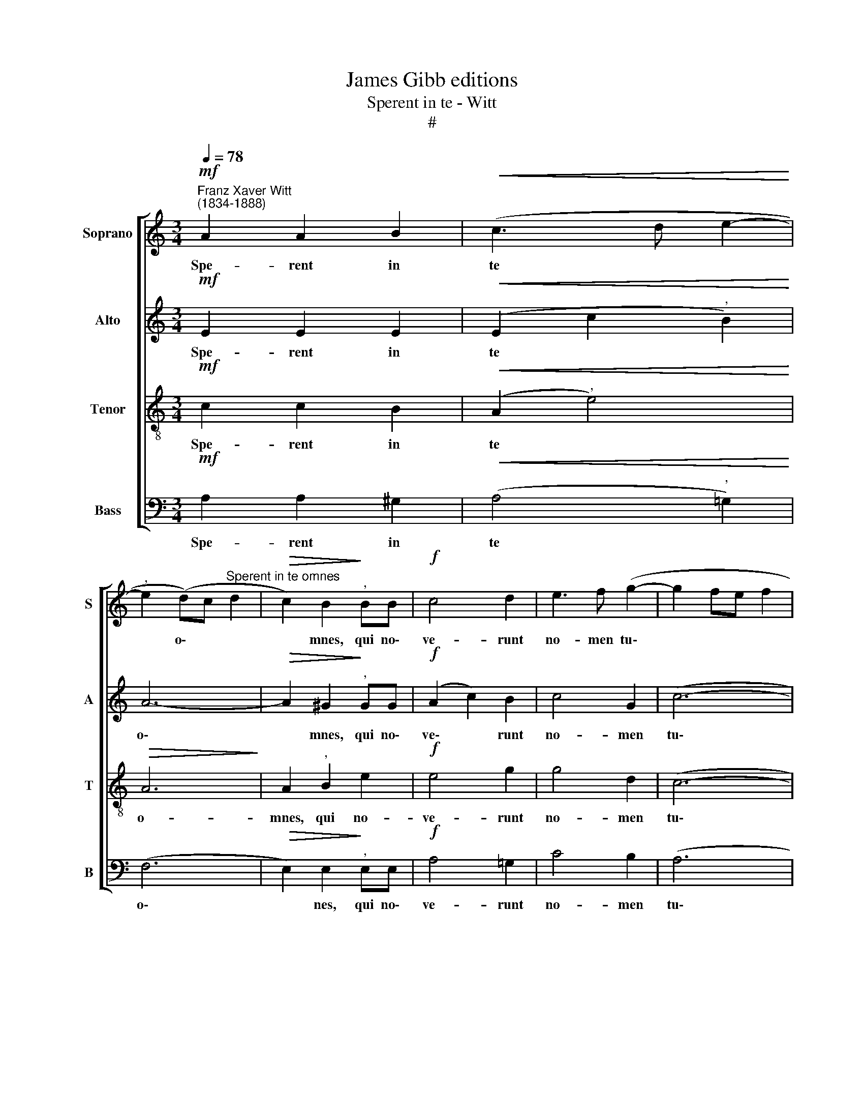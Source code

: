 X:1
T:James Gibb editions
T:Sperent in te - Witt
T:#
%%score [ 1 2 3 4 ]
L:1/8
Q:1/4=78
M:3/4
K:C
V:1 treble nm="Soprano" snm="S"
V:2 treble nm="Alto" snm="A"
V:3 treble-8 nm="Tenor" snm="T"
V:4 bass nm="Bass" snm="B"
V:1
!mf!"^Franz Xaver Witt\n(1834-1888)" A2 A2 B2 |!<(! (c3 d e2-!<)! | %2
w: Spe- rent in|te * *|
"^," e2 (d)c"^Sperent in te omnes" d2 |!>(! c2) B2!>)!"^," BB |!f! c4 d2 | e3 f (g2- | g2 fe f2 | %7
w: * o\- * *|* mnes, qui no\-|ve- runt|no- men tu\-||
 e2"^," d2 (c2- | c2 BA B2) | c4 z2 |"^dolce" B3 B c2 | d2 c2 d2 | e2 e2 c2 | c4 c2 |"^," c6 | %15
w: * um, Do\-|* * * mi-|ne:|quo- ni- am|non de- re-|lin- quis quae-|ren- tes|te:|
!f! f3 e d2 |!ff! e3 d c2 | c4"^dim." c2 |"^," B4 B2 | c3 c cc | d2 f2 e2) | c4 z2 | z6 | z6 | z6 | %25
w: psal- li- te,|psal- li- te|Do- mi-|no, qui|ha- bi- tat in|Si\- * *|on:||||
 z6 |!f! d3 d d2 | f3 e"^," d2 |!ff! e3 d c2 | c4"^dim." c2 |"^," B4 B2 | c3 c cc | (c2 f3 e) | %33
w: |psal- li- te,|psal- li- te,|psal- li- te|Do- mi-|no, qui|ha- bi- tat in|Si\- * *|
 f4 z2 |!mf! A3 A A2 | d2 d2 c2 | B2 B2 B2 | c3 B AG | F4 E2 | E6 | z2 z2!f! A2 | d3 c BA | %42
w: on:|quo- ni- am|non est ob-|li- tus o-|ra- ti- o- nes|pau- pe-|rum,|o-|ra- ti- o- nes|
 (^G2 A4- |"^dim." A2 ^G^F) G2 | !fermata!A6 |] %45
w: pau\- *|* * * pe-|rum.|
V:2
!mf! E2 E2 E2 |!<(! (E2 c2"^," B2)!<)! | A6- |!>(! A2 ^G2!>)!"^," GG |!f! (A2 c2) B2 | c4 G2 | %6
w: Spe- rent in|te * *|o\-|* mnes, qui no\-|ve\- * runt|no- men|
 (c6- | c2 BA G2) |"^," G2 G3 G | E4 z2 |"^dolce" G3 G G2 | G4 GG | G2 G2 A2 | G4 G2 |"^," A6 | %15
w: tu\-||um, Do- mi-|ne:|quo- ni- am|non de- re-|lin- quis quae-|ren- tes|te:|
!f! A2 G2 G2 |!ff! G3 G G2 | (A2 F2)"^dim." ^F2 |"^," G4 G2 | G3 G AA | (A4 ^G2) | A4 z2 | %22
w: psal- li- te,|psal- li- te|Do\- * mi-|no, qui|ha- bi- tat in|Si\- *|on:|
!mf! ^G3 G A2 |!<(! B2 A2 B2!<)! |!>(! ^B2 c2 A2!>)! |"^dim." A4 A2 | A6 |!f! A2 G2"^," G2 | %28
w: quo- ni- am|non de- re-|lin- quis quae-|ren- tes|te;|psal- li- te,|
!ff! G3 G G2 | (A2 F2)"^dim." ^F2 |"^," G4 G2 | G3 G AA | (A4 G2) | A4 z2 |!mf! F3 F F2 | %35
w: psal- li- te,|Do\- * mi-|no, qui|ha- bi- tat in|Si\- *|on:|quo- ni- am|
 D2 F2 F2 | E2 E2 E2 | EE E2 C2 | (DC B,2) B,2 |"^," ^C4!f! A2 | A3 G FE | (F2 DE F2 | E6- | %43
w: non est ob-|li- tus o-|ra- ti- o- nes|pau\- * * pe-|rum, o-|ra- ti- o- nes|pau\- * * *||
"^dim." E4) E2 | !fermata!E6 |] %45
w: * pe-|rum.|
V:3
!mf! c2 c2 B2 |!<(! (A2"^," e4)!<)! |!>(! A6!>)! | A2"^," B2 e2 |!f! e4 g2 | g4 d2 | (c6- | %7
w: Spe- rent in|te *|o-|mnes, qui no-|ve- runt|no- men|tu\-|
 c2 d2)"^," e2 | d4 d2 | c4 z2 |"^dolce" G3 G A2 | B2 A2 B2 | c2 c2 f2 | (f2 ed) e2 |"^," f6 | %15
w: * * um,|Do- mi-|ne:|quo- ni- am|non de- re-|lin- quis quae-|ren\- * * tes|te:|
!f! d3 c B2 |!ff! c3 c c2 | c4"^dim." c2 |"^," d4 d2 | e3 d cB | (A2 dc B2) | A4 z2 |!mf! B3 B B2 | %23
w: psal- li- te,|psal- li- te|Do- mi-|no, qui|ha- bi- tat in|Si\- * * *|on:|quo- ni- am|
!<(! e4 ee!<)! |!>(! e2 e2 f2!>)! |"^dim." e4 e2 | f6 |!f! d3 c"^," B2 |!ff! c3 B c2 | %29
w: non de- re|lin- quis quae-|ren- tes|te;|psal- li- te,|psal- li- te,|
 c4"^dim." c2 |"^," d4 d2 | e3 d cB | c6 | c4 z2 |!mf! c3 c A2 | A2 A2 A2 | A2 ^G2 G2 | A3 B cG | %38
w: Do- mi-|no, qui|ha- bi- tat in|Si-|on:|quo- ni- am|non est ob-|li- tus o-|ra- ti- o- nes|
 A4 ^G2 | A6- |"^," A4!f! A2 | f3 e dc | (B2 c4 |"^dim." B4) B2 | !fermata![A^c]6 |] %45
w: pau- pe-|rum,|* o-|ra- ti- o- nes|pau\- *|* pe-|rum.|
V:4
!mf! A,2 A,2 ^G,2 |!<(! (A,4"^," !courtesy!=G,2)!<)! | (F,6 |!>(! E,2) E,2!>)!"^," E,E, | %4
w: Spe- rent in|te *|o\-|* nes, qui no\-|
!f! A,4 !courtesy!=G,2 | C4 B,2 | (A,6 | G,4"^," E,2 | G,4 G,2 | C,4 z2 | z6 | z6 | z6 | z6 | %14
w: ve- runt|no- men|tu\-|* um,|Do- mi-|ne:|||||
!f! F,3 F, F,2 |!f! D,2 E,)C, G,2 |!ff! C,3 D, E,2 | (F,2 A,2)"^dim." A,2 |"^," G,4 G,2 | %19
w: psal- li- te,|psal- * li- te,|psal- li- te|Do\- * mi-|no, qui|
 C3 B, A,G, | (F,2 D,2 E,2) | A,4 z2 |!mf! E,3 E, ^F,2 |!<(! ^G,2 ^F,2 G,2!<)! | %24
w: ha- bi- tat in|Si\- * *|on:|quo- ni- am|non de- re-|
!>(! A,2 A,2 D2!>)! |"^dim." (D2 ^CB,) C2 | D6 |!f! (D,2 E,)C,"^," G,2 |!ff! C,3 D, E,2 | %29
w: lin- quis quae-|ren\- * * tes|te;|psal\- * li- te,|psal- li- te,|
 (F,2 A,2)"^dim." A,2 |"^," G,4 G,2 | C3 B, A,G, | (F,4 C,2) | F,4 z2 |!mf! F,3 F, F,2 | %35
w: Do\- * mi-|no, qui|ha- bi- tat in|Si\- *|on:|quo- ni- am|
 D,2 D,2 A,,2 | E,2 E,2 E,2 | A,3 !courtesy!=G, F,E, | D,4 E,2 |"^," A,,4 A,,2 | F,3 E, D,^C, | %41
w: non est ob-|li- tus o-|ra- ti- o- nes|pau- pe-|rum, o-|ra- ti- o- nes|
 (D,6 | E,2 A,,2 C,2 |"^dim." E,4) E,2 | !fermata![A,,E,]6 |] %45
w: pau\-||* pe-|rum.|

